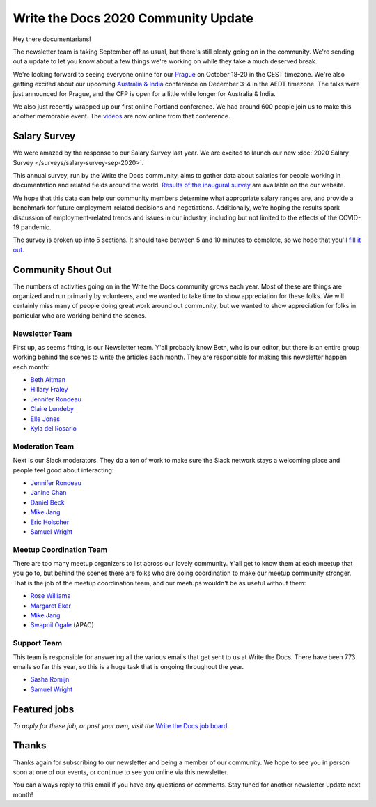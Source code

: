 .. post:: Sep 7, 2020
   :tags: stats, newsletter
   :author: Eric Holscher

Write the Docs 2020 Community Update
====================================

Hey there documentarians!

The newsletter team is taking September off as usual,
but there's still plenty going on in the community.
We're sending out a update to let you know about a few things we're working on while they take a much deserved break.

We're looking forward to seeing everyone online for our `Prague <http://www.writethedocs.org/conf/prague/2020/>`_ on October 18-20 in the CEST timezone.
We're also getting excited about our upcoming `Australia & India <http://www.writethedocs.org/conf/australia/2020/>`_ conference on December 3-4 in the AEDT timezone.
The talks were just announced for Prague, and the CFP is open for a little while longer for Australia & India.

We also just recently wrapped up our first online Portland conference.
We had around 600 people join us to make this another memorable event.
The `videos <https://www.writethedocs.org/videos/portland/2020/>`_ are now online from that conference.

Salary Survey
-------------

We were amazed by the response to our Salary Survey last year.
We are excited to launch our new :doc:`2020 Salary Survey </surveys/salary-survey-sep-2020>`.

This annual survey, run by the Write the Docs community, aims to gather data about salaries for people working in documentation and related fields around the world. `Results of the inaugural survey <https://www.writethedocs.org/surveys/salary-survey/2019/>`_ are available on the our website.

We hope that this data can help our community members determine what appropriate salary ranges are, and provide a benchmark for future employment-related decisions and negotiations.
Additionally, we’re hoping the results spark discussion of employment-related trends and issues in our industry, including but not limited to the effects of the COVID-19 pandemic.

The survey is broken up into 5 sections.
It should take between 5 and 10 minutes to complete,
so we hope that you'll `fill it out <https://2020-salary-survey.writethedocs.org/>`_.

Community Shout Out
-------------------

The numbers of activities going on in the Write the Docs community grows each year.
Most of these are things are organized and run primarily by volunteers,
and we wanted to take time to show appreciation for these folks.
We will certainly miss many of people doing great work around out community,
but we wanted to show appreciation for folks in particular who are working behind the scenes.

Newsletter Team
~~~~~~~~~~~~~~~

First up, as seems fitting, is our Newsletter team.
Y'all probably know Beth,
who is our editor,
but there is an entire group working behind the scenes to write the articles each month.
They are responsible for making this newsletter happen each month:

* `Beth Aitman <https://twitter.com/baitman>`_
* `Hillary Fraley <https://github.com/hillaryfraley>`_
* `Jennifer Rondeau <https://twitter.com/bradamante>`_
* `Claire Lundeby <https://twitter.com/clairelundeby>`_
* `Elle Jones <https://twitter.com/party_parrot18>`_
* `Kyla del Rosario <https://kyladelrosario.com/>`_

Moderation Team
~~~~~~~~~~~~~~~

Next is our Slack moderators.
They do a ton of work to make sure the Slack network stays a welcoming place and people feel good about interacting:

* `Jennifer Rondeau <https://twitter.com/bradamante>`_
* `Janine Chan <https://www.linkedin.com/in/janinechan/>`_
* `Daniel Beck <https://twitter.com/ddbeck>`_
* `Mike Jang <https://twitter.com/themikejang>`__
* `Eric Holscher <https://twitter.com/ericholscher>`_
* `Samuel Wright <https://twitter.com/plaindocs>`_

Meetup Coordination Team
~~~~~~~~~~~~~~~~~~~~~~~~

There are too many meetup organizers to list across our lovely community.
Y'all get to know them at each meetup that you go to,
but behind the scenes there are folks who are doing coordination to make our meetup community stronger.
That is the job of the meetup coordination team,
and our meetups wouldn't be as useful without them:

* `Rose Williams <https://twitter.com/ZelWms>`_
* `Margaret Eker <https://twitter.com/meker>`_
* `Mike Jang <https://twitter.com/TheMikeJang>`_
* `Swapnil Ogale <https://twitter.com/swapnilogale>`_ (APAC)

Support Team
~~~~~~~~~~~~

This team is responsible for answering all the various emails that get sent to us at Write the Docs.
There have been 773 emails so far this year,
so this is a huge task that is ongoing throughout the year.

* `Sasha Romijn <https://twitter.com/mxsash>`_
* `Samuel Wright <https://twitter.com/plaindocs>`_

Featured jobs
-------------

.. TODO

*To apply for these job, or post your own, visit the* `Write the Docs job board <https://jobs.writethedocs.org/>`_.

Thanks
------

Thanks again for subscribing to our newsletter and being a member of our community.
We hope to see you in person soon at one of our events,
or continue to see you online via this newsletter.

You can always reply to this email if you have any questions or comments.
Stay tuned for another newsletter update next month!

